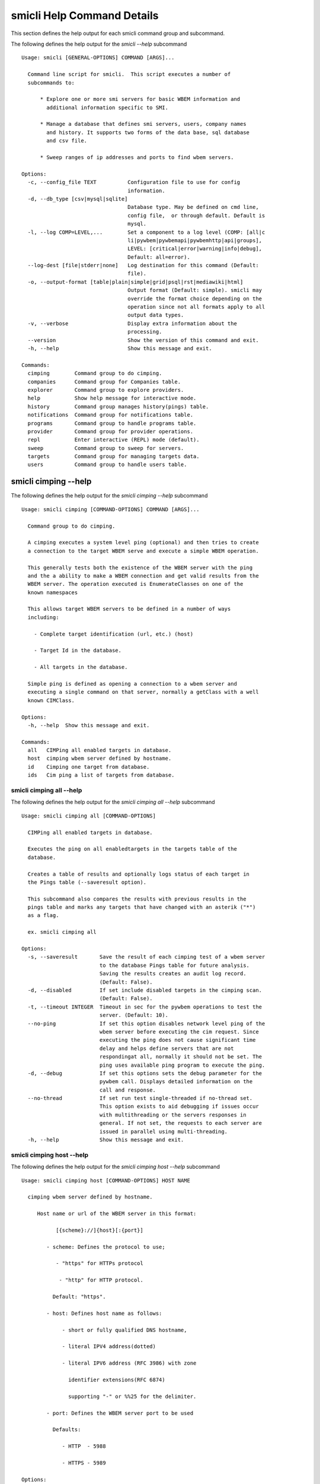 
.. _`smicli Help Command Details`:

smicli Help Command Details
===========================


This section defines the help output for each smicli command group and subcommand.



The following defines the help output for the `smicli  --help` subcommand


::

    Usage: smicli [GENERAL-OPTIONS] COMMAND [ARGS]...

      Command line script for smicli.  This script executes a number of
      subcommands to:

          * Explore one or more smi servers for basic WBEM information and
            additional information specific to SMI.

          * Manage a database that defines smi servers, users, company names
            and history. It supports two forms of the data base, sql database
            and csv file.

          * Sweep ranges of ip addresses and ports to find wbem servers.

    Options:
      -c, --config_file TEXT          Configuration file to use for config
                                      information.
      -d, --db_type [csv|mysql|sqlite]
                                      Database type. May be defined on cmd line,
                                      config file,  or through default. Default is
                                      mysql.
      -l, --log COMP=LEVEL,...        Set a component to a log level (COMP: [all|c
                                      li|pywbem|pywbemapi|pywbemhttp|api|groups],
                                      LEVEL: [critical|error|warning|info|debug],
                                      Default: all=error).
      --log-dest [file|stderr|none]   Log destination for this command (Default:
                                      file).
      -o, --output-format [table|plain|simple|grid|psql|rst|mediawiki|html]
                                      Output format (Default: simple). smicli may
                                      override the format choice depending on the
                                      operation since not all formats apply to all
                                      output data types.
      -v, --verbose                   Display extra information about the
                                      processing.
      --version                       Show the version of this command and exit.
      -h, --help                      Show this message and exit.

    Commands:
      cimping        Command group to do cimping.
      companies      Command group for Companies table.
      explorer       Command group to explore providers.
      help           Show help message for interactive mode.
      history        Command group manages history(pings) table.
      notifications  Command group for notifications table.
      programs       Command group to handle programs table.
      provider       Command group for provider operations.
      repl           Enter interactive (REPL) mode (default).
      sweep          Command group to sweep for servers.
      targets        Command group for managing targets data.
      users          Command group to handle users table.


.. _`smicli cimping --help`:

smicli cimping --help
---------------------



The following defines the help output for the `smicli cimping --help` subcommand


::

    Usage: smicli cimping [COMMAND-OPTIONS] COMMAND [ARGS]...

      Command group to do cimping.

      A cimping executes a system level ping (optional) and then tries to create
      a connection to the target WBEM serve and execute a simple WBEM operation.

      This generally tests both the existence of the WBEM server with the ping
      and the a ability to make a WBEM connection and get valid results from the
      WBEM server. The operation executed is EnumerateClasses on one of the
      known namespaces

      This allows target WBEM servers to be defined in a number of ways
      including:

        - Complete target identification (url, etc.) (host)

        - Target Id in the database.

        - All targets in the database.

      Simple ping is defined as opening a connection to a wbem server and
      executing a single command on that server, normally a getClass with a well
      known CIMClass.

    Options:
      -h, --help  Show this message and exit.

    Commands:
      all   CIMPing all enabled targets in database.
      host  cimping wbem server defined by hostname.
      id    Cimping one target from database.
      ids   Cim ping a list of targets from database.


.. _`smicli cimping all --help`:

smicli cimping all --help
^^^^^^^^^^^^^^^^^^^^^^^^^



The following defines the help output for the `smicli cimping all --help` subcommand


::

    Usage: smicli cimping all [COMMAND-OPTIONS]

      CIMPing all enabled targets in database.

      Executes the ping on all enabledtargets in the targets table of the
      database.

      Creates a table of results and optionally logs status of each target in
      the Pings table (--saveresult option).

      This subcommand also compares the results with previous results in the
      pings table and marks any targets that have changed with an asterik ("*")
      as a flag.

      ex. smicli cimping all

    Options:
      -s, --saveresult       Save the result of each cimping test of a wbem server
                             to the database Pings table for future analysis.
                             Saving the results creates an audit log record.
                             (Default: False).
      -d, --disabled         If set include disabled targets in the cimping scan.
                             (Default: False).
      -t, --timeout INTEGER  Timeout in sec for the pywbem operations to test the
                             server. (Default: 10).
      --no-ping              If set this option disables network level ping of the
                             wbem server before executing the cim request. Since
                             executing the ping does not cause significant time
                             delay and helps define servers that are not
                             respondingat all, normally it should not be set. The
                             ping uses available ping program to execute the ping.
      -d, --debug            If set this options sets the debug parameter for the
                             pywbem call. Displays detailed information on the
                             call and response.
      --no-thread            If set run test single-threaded if no-thread set.
                             This option exists to aid debugging if issues occur
                             with multithreading or the servers responses in
                             general. If not set, the requests to each server are
                             issued in parallel using multi-threading.
      -h, --help             Show this message and exit.


.. _`smicli cimping host --help`:

smicli cimping host --help
^^^^^^^^^^^^^^^^^^^^^^^^^^



The following defines the help output for the `smicli cimping host --help` subcommand


::

    Usage: smicli cimping host [COMMAND-OPTIONS] HOST NAME

      cimping wbem server defined by hostname.

         Host name or url of the WBEM server in this format:

               [{scheme}://]{host}[:{port}]

            - scheme: Defines the protocol to use;

               - "https" for HTTPs protocol

                - "http" for HTTP protocol.

              Default: "https".

            - host: Defines host name as follows:

                 - short or fully qualified DNS hostname,

                 - literal IPV4 address(dotted)

                 - literal IPV6 address (RFC 3986) with zone

                   identifier extensions(RFC 6874)

                   supporting "-" or %%25 for the delimiter.

            - port: Defines the WBEM server port to be used

              Defaults:

                 - HTTP  - 5988

                 - HTTPS - 5989

    Options:
      -n, --namespace TEXT     Namespace for the operation. (Default: root/cimv2).
      -u, --user TEXT          Optional user name for the operation. (Default:
                               smilab).
      -p, --password TEXT      Optional password for the operation. (Default;
                               F00sb4ll).
      -t, --timeout INTEGER    Namespace for the operation. (Default: 10).
      --no-ping BOOLEAN        Disable network ping ofthe wbem server before
                               executing the cim request. (Default: True).
      -d--debug BOOLEAN        Set the debug parameter for the pywbem call.
                               Displays detailed information on the call and
                               response. (Default: False).
      -c--verify_cert BOOLEAN  Request that the client verify the server cert.
                               (Default: False).
      --certfile TEXT          Client certificate file for authenticating with the
                               WBEM server. If option specified the client
                               attempts to execute mutual authentication. Default:
                               Simple authentication).
      --keyfile TEXT           Client private key file for authenticating with the
                               WBEM server. Not required if private key is part of
                               the certfile option. Not allowed if no certfile
                               option. Default: No client key file. Client private
                               key should then be part  of the certfile).
      -h, --help               Show this message and exit.


.. _`smicli cimping id --help`:

smicli cimping id --help
^^^^^^^^^^^^^^^^^^^^^^^^



The following defines the help output for the `smicli cimping id --help` subcommand


::

    Usage: smicli cimping id [COMMAND-OPTIONS] TargetID

      Cimping  one target from database.

      Executes a simple ping against one target wbem servers in the target
      database and returns exit code in accord with response. Exits interactive
      mode and returns exit code corresponding to test result.

      This test sets a cmd line exit code corresponding to the status of a given
      target WBEM Server.

      This subcommand will interactively let user select the TargetID  or use
      the wildcard "?" to request a selection list of target ids.

      ex. smicli cimping 5     smicli cimping ?

    Options:
      -t, --timeout INTEGER  Timeout in sec for the pywbem operations to test the
                             server. (Default: 10).
      --no-ping              If set this option disables network level ping of the
                             wbem server before executing the cim request. Since
                             executing the ping does not cause significant time
                             delay and helps define servers that are not
                             respondingat all, normally it should not be set. The
                             ping uses available ping program to execute the ping.
      -d, --debug            If set this options sets the debug parameter for the
                             pywbem call. Displays detailed information on the
                             call and response.
      -h, --help             Show this message and exit.


.. _`smicli cimping ids --help`:

smicli cimping ids --help
^^^^^^^^^^^^^^^^^^^^^^^^^



The following defines the help output for the `smicli cimping ids --help` subcommand


::

    Usage: smicli cimping ids [COMMAND-OPTIONS] TargetIDs

      Cim ping a list of targets from database.

      Execute simple cim ping against the list of target ids provided for target
      servers in the database defined by each id in the list of ids creates a
      table showing result. The ids can be entered as arguments or by entering
      the wild card "?" as the command argument which will produce a selection
      list of all target ids on the console from which the user can select one
      or more target ids.

      ex. smicli cimping ids 5 8 9     smicli cimping ids ?

    Options:
      -t, --timeout INTEGER  Timeout in sec for the pywbem operations to test the
                             server. (Default: 10).
      --no-ping              If set this option disables network level ping of the
                             wbem server before executing the cim request. Since
                             executing the ping does not cause significant time
                             delay and helps define servers that are not
                             respondingat all, normally it should not be set. The
                             ping uses available ping program to execute the ping.
      -d, --debug            If set this options sets the debug parameter for the
                             pywbem call. Displays detailed information on the
                             call and response.
      -h, --help             Show this message and exit.


.. _`smicli companies --help`:

smicli companies --help
-----------------------



The following defines the help output for the `smicli companies --help` subcommand


::

    Usage: smicli companies [COMMAND-OPTIONS] COMMAND [ARGS]...

      Command group for Companies table.

      Includes commands to view and modify the Companies table in the database.

    Options:
      -h, --help  Show this message and exit.

    Commands:
      add     Add a new company to the the company table.
      delete  Delete a company from the database.
      list    List companies in the database.
      modify  Modify company data in database.


.. _`smicli companies add --help`:

smicli companies add --help
^^^^^^^^^^^^^^^^^^^^^^^^^^^



The following defines the help output for the `smicli companies add --help` subcommand


::

    Usage: smicli companies add [COMMAND-OPTIONS]

      Add a new company to the the company table.

      Creates a new company with the defined company name.

    Options:
      -c, --companyname TEXT  Company name for company to add to table.
      -h, --help              Show this message and exit.


.. _`smicli companies delete --help`:

smicli companies delete --help
^^^^^^^^^^^^^^^^^^^^^^^^^^^^^^



The following defines the help output for the `smicli companies delete --help` subcommand


::

    Usage: smicli companies delete [COMMAND-OPTIONS] CompanyID

      Delete a company from the database.

      Delete the company defined by the command argument from the database. The
      command argument may be either a specific company ID or "?" to generate a
      selection list on the console.

      smicli companies delete ?      # does select list to select company
      to delete from companies table

    Options:
      -n, --no-verify  Verify the deletion before deleting the user.
      -h, --help       Show this message and exit.


.. _`smicli companies list --help`:

smicli companies list --help
^^^^^^^^^^^^^^^^^^^^^^^^^^^^



The following defines the help output for the `smicli companies list --help` subcommand


::

    Usage: smicli companies list [COMMAND-OPTIONS]

      List companies in the database.

      List the parameters of companies in the company table of the database.

    Options:
      -o, --order  Sort output by company name
      -h, --help   Show this message and exit.


.. _`smicli companies modify --help`:

smicli companies modify --help
^^^^^^^^^^^^^^^^^^^^^^^^^^^^^^



The following defines the help output for the `smicli companies modify --help` subcommand


::

    Usage: smicli companies modify [COMMAND-OPTIONS] CompanyID

      Modify company data in database.

      Modifies the company name in the company table of the database.

      The required CompanyID argument can be found by the "company list" command
      or by using "?" as the argument which generates a selection list on the
      console.

      ex. smicli companies modify 13 -c "NewCompany Name"     smicli companies
      modify ? -c " NewCompanyName"

    Options:
      -c, --companyname TEXT  New company name.  [required]
      -n, --no-verify         Disable verification prompt before the modify is
                              executed.
      -h, --help              Show this message and exit.


.. _`smicli explorer --help`:

smicli explorer --help
----------------------



The following defines the help output for the `smicli explorer --help` subcommand


::

    Usage: smicli explorer [COMMAND-OPTIONS] COMMAND [ARGS]...

      Command group to explore providers.

      This group of commands provides the tools for general explore of all
      providers defined in the database.

      The explore queries the providers and generates information on their state
      and status including if active, namespaces, profiles, etc. It also
      normally generates a log of all activity.

      This information is generated by accessing the provider itself.

      These subcommands automatically validates selected data from the server
      against the database and creates an audit log entry for any changes. The
      fields currently tested are:

        * SMIVersion

    Options:
      -h, --help  Show this message and exit.

    Commands:
      all  Explore all targets in database.
      ids  Explore a list of target IDs.


.. _`smicli explorer all --help`:

smicli explorer all --help
^^^^^^^^^^^^^^^^^^^^^^^^^^



The following defines the help output for the `smicli explorer all --help` subcommand


::

    Usage: smicli explorer all [COMMAND-OPTIONS]

      Explore all targets in database.

      Execute the general explore operation on  some or all the providers in the
      database and generate a report on the results.

      This command explores the general characteristics of the server including:

        * Company - From the targets database

        * Product = From the targets database

        * SMI Profiles   - As defined by the server itself

        * Interop Namespace - Ad defined by the server

        * Status - General status (i.e. CIMPing status)

        * Time - Time to execute the tests

      General Server information

      It executes the server requests in parallel mode (multi-threaded) or by
      setting a command line options single thread (if for some reason there is
      an issue with the multithreading)

      It generates a report to the the defined output as a table with the
      formatting defined by the global format option. Default is thread the
      requests speeding up the explore significantly.

      There is an option to ping the server before executing the explore simply
      to speed up the process for servers that are completely not available. The
      default is to ping as the first step.

      ex: smicli explore all

    Options:
      --ping / --no-ping             Ping the the provider as initial step in
                                     test. Default: ping
      --thread / --no-thread         Run test multithreaded.  Much faster. This
                                     option is onlyhere to aid debugging if issues
                                     occur with multithread.Default: thread
      -i, --include-disabled         Include hosts marked disabled in the targets
                                     table.
      -d, --detail [full|brief|all]  Generate full or brief (fewer columns)
                                     report. Full report includes namespaces,
                                     SMI_profiles, etc. (Default: full).
      -h, --help                     Show this message and exit.


.. _`smicli explorer ids --help`:

smicli explorer ids --help
^^^^^^^^^^^^^^^^^^^^^^^^^^



The following defines the help output for the `smicli explorer ids --help` subcommand


::

    Usage: smicli explorer ids [COMMAND-OPTIONS] TargetIDs

      Explore a list of target IDs.

      Execute the explorer on the providers defined by id.  Multiple ids may be
      supplied (ex. id 5 6 7)

      ex: smicli explorer ids 6 7 8     smicli explorer ids ?

    Options:
      --ping / --no-ping             Ping the the provider as initial step in
                                     test. Default: ping
      --thread / --no-thread         Run test multithreaded.  Much faster.
                                     Default: thread
      -d, --detail [full|brief|all]  Generate all or brief (fewer columns)
                                     report(Default: full).
      -h, --help                     Show this message and exit.


.. _`smicli help --help`:

smicli help --help
------------------



The following defines the help output for the `smicli help --help` subcommand


::

    Usage: smicli help [OPTIONS]

      Show help message for interactive mode.

    Options:
      -h, --help  Show this message and exit.


.. _`smicli history --help`:

smicli history --help
---------------------



The following defines the help output for the `smicli history --help` subcommand


::

    Usage: smicli history [COMMAND-OPTIONS] COMMAND [ARGS]...

      Command group manages history(pings) table.

      The history command group processes the database pings table.

      The pings table maintains entries with the results of the ``cimping all
      -s`` subcommand.  Each history entry contains the target id, the timestamp
      for the test, and the results of the test.

      It includes commands to clean the pings table and also to create various
      reports and tables of the history of tests on the WBEM servers in the
      targets table that are stored in the Pings table.

      Because the pings table can be very large, there are subcommands to clean
      entries out of the table based on program id, dates, etc.

      Rather than a simple list subcommand this subcommand includes a number of
      reports to view the table for:

        - changes to status for particular targets.

        - Consolidated history over time periods

        - Snapshots of the full set of entries over periods of time.

    Options:
      -h, --help  Show this message and exit.

    Commands:
      delete    Delete records from pings table.
      list      Display history of pings in database.
      overview  Display overview of pingstable in database.
      timeline  Show history of status changes for IDs.
      weekly    Generate weekly report from ping history.


.. _`smicli history delete --help`:

smicli history delete --help
^^^^^^^^^^^^^^^^^^^^^^^^^^^^



The following defines the help output for the `smicli history delete --help` subcommand


::

    Usage: smicli history delete [COMMAND-OPTIONS]

      Delete records from pings table.

      Delete records from the history(pings) database based on start date and
      end date options and the optional list of targetids provided.

      ex. smicli history delete --startdate 09/09/17 --endate 09/10/17

      Because this could accidently delete all history records, this command
      requires that the user provide both the start date and either the enddate
      or number of days. It makes no assumptions about dates.

      It also requires verification before deleting any records.

    Options:
      -s, --startdate DATE        Start date for pings to be deleted. Format is
                                  dd/mm/yy  [required]
      -e, --enddate DATE          End date for pings to be deleted. Format is
                                  dd/mm/yy
      -n, --numberofdays INTEGER  Alternative to enddate. Number of days to report
                                  from startdate. "enddate" ignored if
                                  "numberofdays" set
      -t, --TargetID INTEGER      Optional targetID. If included, delete ping
                                  records only for the defined targetID and
                                  defined time period. Otherwise all ping records
                                  in the defined time period are deleted.
      -h, --help                  Show this message and exit.


.. _`smicli history list --help`:

smicli history list --help
^^^^^^^^^^^^^^^^^^^^^^^^^^



The following defines the help output for the `smicli history list --help` subcommand


::

    Usage: smicli history list [COMMAND-OPTIONS]

      Display history of pings in database.

      It outputs a table data from the database pings table which may be
      filtered by targets and dates.

      The listing may be filtered a date range with the --startdate, --enddate,
      and --numberofdays options.

      It may also be filtered to only show a selected target WBEM server from
      the targets table with the `--targetid` option

      The output of this subcommand is determined by the `--result` option which
      provides for:

        * `full` - all records defined by the input parameters.

        * `status` - listing records by status (i.e. OK, etc.) and     count of
        records for that status.

        * `%ok` - listing the percentage of records that have 'OK' status and
        the total number of ping records.

        * `count` - count of records within the defined date/time range.

      ex. smicli history list --startdate 09/09/17 --enddate 09/10/17

          smicli history list --startdate 09/09/17 --numberofdays 9 -t 88 -t 91

          smicli history list --startdate 09/09/17 --numberofdays 9 - *

              # list pings for 9 days starting 9 sept 17 for targets

              # selected by user (-t *)

    Options:
      -t, --targetIds TEXT            Get results only for the defined targetIDs.
                                      If the value is "?" a select list is
                                      provided to the console to select the  WBEM
                                      server targetids from the targets table.
      -s, --startdate DATE            Start date for ping records included. Format
                                      is dd/mm/yy where dd and mm are zero padded
                                      (ex. 01) and year is without century (ex.
                                      17).
                                      Default:oldest record
      -e, --enddate DATE              End date for ping records included. Format
                                      is dd/mm/yy where dd and dm are zero padded
                                      (ex. 01) and year is without century (ex.
                                      17).
                                      Default:current datetime
      -n, --numberofdays INTEGER      Alternative to enddate. Number of days to
                                      report from startdate. "enddate" ignored if
                                      "numberofdays" set
      -r [full|changes|status|%ok|count]
                                      Display history records or status info on
                                      records. "full" displays all records,
                                      "changes" displays records that change
                                      status, "status"(default) displays status
                                      summary by target. "%ok" reports percentage
                                      pings OK by Id and total count.
      -h, --help                      Show this message and exit.


.. _`smicli history overview --help`:

smicli history overview --help
^^^^^^^^^^^^^^^^^^^^^^^^^^^^^^



The following defines the help output for the `smicli history overview --help` subcommand


::

    Usage: smicli history overview [COMMAND-OPTIONS]

      Display overview of pingstable in database.

      This subcommand only shows the count of records and the oldest and newest
      record in the pings database, and the number of pings by program.

    Options:
      -h, --help  Show this message and exit.


.. _`smicli history timeline --help`:

smicli history timeline --help
^^^^^^^^^^^^^^^^^^^^^^^^^^^^^^



The following defines the help output for the `smicli history timeline --help` subcommand


::

    Usage: smicli history timeline [COMMAND-OPTIONS]

      Show history of status changes for IDs.

      Generates a report for the defined target IDs and the time period defined
      by the options of the historical status of the defined target ID showing
      just the status  changes.

      Each line in the report is a status change.

    Options:
      -t, --targetIds TEXT        Get results only for the defined targetIDs. If
                                  the value is "?" a select list is provided to
                                  the console to select the  WBEM server targetids
                                  from the targets table.
      -s, --startdate DATE        Start date for ping records included. Format is
                                  dd/mm/yy where dd and mm are zero padded (ex.
                                  01) and year is without century (ex. 17).
                                  Default:oldest record
      -e, --enddate DATE          End date for ping records included. Format is
                                  dd/mm/yy where dd and dm are zero padded (ex.
                                  01) and year is without century (ex. 17).
                                  Default:current datetime
      -n, --numberofdays INTEGER  Alternative to enddate. Number of days to report
                                  from startdate. "enddate" ignored if
                                  "numberofdays" set
      -h, --help                  Show this message and exit.


.. _`smicli history weekly --help`:

smicli history weekly --help
^^^^^^^^^^^^^^^^^^^^^^^^^^^^



The following defines the help output for the `smicli history weekly --help` subcommand


::

    Usage: smicli history weekly [COMMAND-OPTIONS]

      Generate weekly report from ping history.

      Generates the report normally emailed for the smi lab status.

      This subcommand generates a report on the status of each target id in the
      targets table filtered by the --date parameter. It generates a summary of
      the status for the current day, for the previous week and for the total
      program.

      The --date is optional. Normally the report is generated for the week
      ending at the time the report is generated but the --date pararameter
      allows the report to be generated for previous dates.

      This report includes percentage OK for each target for today, this week,
      and the program and overall information on the target (company, product,
      SMIversion, contacts.)

      The error codes are documented in the online documentation.

    Options:
      -d, --date DATE   Optional date to be used as basis for report in form
                        dd/mm/yy. Default is today. This option allows reports to
                        be generated for previous periods.
      -o, --order TEXT  Sort order of the columns for the report output.  This can
                        be any of the column headers (case independent). Default:
                        Company
      -d, --disabled    Show disabled targets. Otherwise only targets that are set
                        Enabled in the database are shown.(Default:Do not show
                        disabled targets).
      -h, --help        Show this message and exit.


.. _`smicli notifications --help`:

smicli notifications --help
---------------------------



The following defines the help output for the `smicli notifications --help` subcommand


::

    Usage: smicli notifications [COMMAND-OPTIONS] COMMAND [ARGS]...

      Command group for notifications table.

      Includes commands to list and modify the Companies table in the database.

      This is largely an inernal table that keeps track of notifications make
      There is nothing to be done except to list notifications made and to clean
      up the table.

    Options:
      -h, --help  Show this message and exit.

    Commands:
      delete  Delete records from notifications file.
      list    List Notifications in the database.
      stats   Get stats on pings in database.


.. _`smicli notifications delete --help`:

smicli notifications delete --help
^^^^^^^^^^^^^^^^^^^^^^^^^^^^^^^^^^



The following defines the help output for the `smicli notifications delete --help` subcommand


::

    Usage: smicli notifications delete [COMMAND-OPTIONS]

      Delete records from notifications file.

      Delete records from the notifications file based on start date and end
      date options and the optional list of target ids provided.

      ex. smicli notifications delete --startdate 09/09/17 --endate 09/10/17

      Because this could accidently delete all history records, this command
      specifically requires that the user provide both the start date and either
      the enddate or number of days. It makes no assumptions about dates.

      It also requires verification before deleting any records.

    Options:
      -s, --startdate DATE        Start date for pings to be deleted. Format is
                                  dd/mm/yy  [required]
      -e, --enddate DATE          End date for pings to be deleted. Format is
                                  dd/mm/yy  [required]
      -n, --numberofdays INTEGER  Alternative to enddate. Number of days to report
                                  from startdate. "enddate" ignored if
                                  "numberofdays" set
      -t, --TargetID INTEGER      Optional targetID. If included, delete ping
                                  records only for the defined targetID. Otherwise
                                  all ping records in the defined time period are
                                  deleted.
      -h, --help                  Show this message and exit.


.. _`smicli notifications list --help`:

smicli notifications list --help
^^^^^^^^^^^^^^^^^^^^^^^^^^^^^^^^



The following defines the help output for the `smicli notifications list --help` subcommand


::

    Usage: smicli notifications list [COMMAND-OPTIONS]

      List Notifications in the database.

      List notifications for a date range and optionally a company or user.

    Options:
      -i, --targetIDs INTEGER     Optional list of ids. If not supplied, all ids
                                  are used.
      -s, --startdate DATE        Start date for ping records included. Format is
                                  dd/mm/yy where dd and mm are zero padded (ex.
                                  01) and year is without century (ex. 17).
                                  Default is oldest record
      -e, --enddate DATE          End date for ping records included. Format is
                                  dd/mm/yy where dd and dm are zero padded (ex.
                                  01) and year is without century (ex. 17).
                                  Default is current datetime
      -n, --numberofdays INTEGER  Alternative to enddate. Number of days to report
                                  from startdate. "enddate" ignored if
                                  "numberofdays" set
      -u, --UserId INTEGER        Get results only for the defined userID
      -S--summary                 If set only a summary is generated.
      -h, --help                  Show this message and exit.


.. _`smicli notifications stats --help`:

smicli notifications stats --help
^^^^^^^^^^^^^^^^^^^^^^^^^^^^^^^^^



The following defines the help output for the `smicli notifications stats --help` subcommand


::

    Usage: smicli notifications stats [COMMAND-OPTIONS]

      Get stats on pings in database.

      This subcommand only shows the count of records and the oldest and newest
      record in the pings database

      TODO we need to grow this output to more statistical information

    Options:
      -h, --help  Show this message and exit.


.. _`smicli programs --help`:

smicli programs --help
----------------------



The following defines the help output for the `smicli programs --help` subcommand


::

    Usage: smicli programs [COMMAND-OPTIONS] COMMAND [ARGS]...

      Command group to handle programs table.

      The programs table defines programs in terms of start and end dates so
      that other commands can use specific programs to manage their tables.
      Normally a program is one year long and includes it start date, end date,
      and a program name.

      There are subcommands to create,modify, delete program entries and a list
      command that shows all entries in the table.

    Options:
      -h, --help  Show this message and exit.

    Commands:
      add      Add new program to the database.
      current  Get info on current program.
      delete   Delete a program from the database.
      list     List programs in the database.


.. _`smicli programs add --help`:

smicli programs add --help
^^^^^^^^^^^^^^^^^^^^^^^^^^



The following defines the help output for the `smicli programs add --help` subcommand


::

    Usage: smicli programs add [COMMAND-OPTIONS]

      Add new program to the database.

    Options:
      -s, --startdate DATE    Start date for program. Format is dd/mm/yy where dd
                              and mm are zero padded (ex. 01) and year is without
                              century (ex. 17). This option is optional and if not
                              supplied the day after the end of the latest program
                              will be selected.
      -e, --enddate DATE      End date for program. Format is dd/mm/yy where dd
                              and mm are zero padded (ex. 01) and year is without
                              century (ex. 17). This field is optional and if not
                              defined on the command line 12 montsh - 1 day after
                              the start date will be used as the end date.
      -p, --programname TEXT  Descriptive name for program  [required]
      -h, --help              Show this message and exit.


.. _`smicli programs current --help`:

smicli programs current --help
^^^^^^^^^^^^^^^^^^^^^^^^^^^^^^



The following defines the help output for the `smicli programs current --help` subcommand


::

    Usage: smicli programs current [COMMAND-OPTIONS]

      Get info on current program.

      Search database for current program and display info on this program

    Options:
      -h, --help  Show this message and exit.


.. _`smicli programs delete --help`:

smicli programs delete --help
^^^^^^^^^^^^^^^^^^^^^^^^^^^^^



The following defines the help output for the `smicli programs delete --help` subcommand


::

    Usage: smicli programs delete [COMMAND-OPTIONS] ProgramID

      Delete a program from the database.

      Delete the program defined by the command argument from the database. The
      ProgramID is the database id field that is displayed with the "programs
      list" command.  The programId to delete can be input directly, or selected
      from a list of programs by entering the character "?" generates a
      selection list.

      Example:    smicli programs delete ?

    Options:
      -n, --no-verify  Do not verify the deletion before deleting the program.
      -h, --help       Show this message and exit.


.. _`smicli programs list --help`:

smicli programs list --help
^^^^^^^^^^^^^^^^^^^^^^^^^^^



The following defines the help output for the `smicli programs list --help` subcommand


::

    Usage: smicli programs list [COMMAND-OPTIONS]

      List programs in the database.

    Options:
      -h, --help  Show this message and exit.


.. _`smicli provider --help`:

smicli provider --help
----------------------



The following defines the help output for the `smicli provider --help` subcommand


::

    Usage: smicli provider [COMMAND-OPTIONS] COMMAND [ARGS]...

      Command group for provider operations.

      This group of commands provides commands to query the providers defined by
      entries in the targets database.  This includes subcommands like ping, get
      basic info, get namespace info, get profile information. for individual
      providers.

      It differs from the explore group in that it provides tools to process
      individual providers in the database rather than try to explore the entire
      set of providers.  It also allows many more operations against the
      individual provider.

    Options:
      -h, --help  Show this message and exit.

    Commands:
      classes     Find all classes that match CLASSNAME.
      info        Display general info for the provider.
      interop     Display interop namespace for the provider.
      namespaces  Display public namespaces for the provider.
      ping        Ping the provider defined by targetid.
      profiles    Display registered profiles for provider.


.. _`smicli provider classes --help`:

smicli provider classes --help
^^^^^^^^^^^^^^^^^^^^^^^^^^^^^^



The following defines the help output for the `smicli provider classes --help` subcommand


::

    Usage: smicli provider classes [COMMAND-OPTIONS] TargetID

      Find all classes that match CLASSNAME.

      Find all class names in the namespace(s) of the defined
      proovider(WBEMServer) that match the CLASSNAME regular expression
      argument. The CLASSNAME argument may be either a complete classname or a
      regular expression that can be matched to one or more classnames. To limit
      the filter to a single classname, terminate the classname with $.

      The TargetID defines a single provider (See targets table). It may be
      picked from a list by entering "?".

      The regular expression is anchored to the beginning of CLASSNAME and is
      case insensitive. Thus pywbem_ returns all classes that begin with
      PyWBEM_, pywbem_, etc.

      TODO: Add option to limit to single namespace

    Options:
      -c, --classname CLASSNAME regex
                                      Regex that filters the classnames to return
                                      only those that match the regex. This is a
                                      case insensitive, anchored regex. Thus,
                                      "CIM_" returns all classnames that start
                                      with "CIM_". To return an exact classname
                                      append "$" to the classname
      -s, --summary                   Return only the count of classes in the
                                      namespace(s)
      -n, --namespace <name>          Namespace to use for this operation. If not
                                      defined all namespaces are used
      -h, --help                      Show this message and exit.


.. _`smicli provider info --help`:

smicli provider info --help
^^^^^^^^^^^^^^^^^^^^^^^^^^^



The following defines the help output for the `smicli provider info --help` subcommand


::

    Usage: smicli provider info [COMMAND-OPTIONS] TargetID

      Display general info for the provider.

      The TargetID defines a single provider (See targets table). It may be
      picked from a list or by entering "?".

      The company options allows searching by company name in the provider base.

    Options:
      -h, --help  Show this message and exit.


.. _`smicli provider interop --help`:

smicli provider interop --help
^^^^^^^^^^^^^^^^^^^^^^^^^^^^^^



The following defines the help output for the `smicli provider interop --help` subcommand


::

    Usage: smicli provider interop [COMMAND-OPTIONS] TargetID

      Display interop namespace for the provider.

      The TargetID defines a single provider (See targets table). It may be
      picked from a list by entering "?".

      The company options allows searching by company name in the provider base.

    Options:
      -h, --help  Show this message and exit.


.. _`smicli provider namespaces --help`:

smicli provider namespaces --help
^^^^^^^^^^^^^^^^^^^^^^^^^^^^^^^^^



The following defines the help output for the `smicli provider namespaces --help` subcommand


::

    Usage: smicli provider namespaces [COMMAND-OPTIONS] TargetID

      Display public namespaces for the provider.

      The TargetID for the provider can be entered directly or by using the
      interactive feature (entering "?" for the targetid  to pick the TargetID
      from a list.

      ex. smicli provider namespaces ?

    Options:
      -h, --help  Show this message and exit.


.. _`smicli provider ping --help`:

smicli provider ping --help
^^^^^^^^^^^^^^^^^^^^^^^^^^^



The following defines the help output for the `smicli provider ping --help` subcommand


::

    Usage: smicli provider ping [COMMAND-OPTIONS] TargetID

      Ping the provider defined by targetid.

      The TargetID defines a single provider (See targets table). It may be
      entered as an argument or picked from a list by entering "?" as the
      TargetID argument.

      The company options allows searching by company name in the provider base.

    Options:
      --timeout INTEGER  Timeout for the ping in seconds. (Default 2).
      -h, --help         Show this message and exit.


.. _`smicli provider profiles --help`:

smicli provider profiles --help
^^^^^^^^^^^^^^^^^^^^^^^^^^^^^^^



The following defines the help output for the `smicli provider profiles --help` subcommand


::

    Usage: smicli provider profiles [COMMAND-OPTIONS] TargetID

      Display registered profiles for provider.

      The TargetID defines a single provider (See targets table). It may be
      picked from a list by entering "?".

      The other options allow the selection of a subset of the profiles from the
      server by organization name, profile name, or profile version.

      ex. smicli provider profiles 4 -o SNIA

    Options:
      -o, --organization TEXT  Optionally specify organization for the profiles
      -n, --name TEXT          Optionally specify name for the profiles
      -v, --version TEXT       Optionally specify versionfor the profiles
      -h, --help               Show this message and exit.


.. _`smicli repl --help`:

smicli repl --help
------------------



The following defines the help output for the `smicli repl --help` subcommand


::

    Usage: smicli repl [OPTIONS]

      Enter interactive (REPL) mode (default).

      This subcommand enters the interactive mode where subcommands can be
      executed without exiting the progarm and loads any existing command
      history file.

    Options:
      -h, --help  Show this message and exit.


.. _`smicli sweep --help`:

smicli sweep --help
-------------------



The following defines the help output for the `smicli sweep --help` subcommand


::

    Usage: smicli sweep [COMMAND-OPTIONS] COMMAND [ARGS]...

      Command group to sweep for servers.

      Sweeping for servers involves pinging in one form or another possible
      ip/port combinations to find open ports.

      This group sweeps servers in a defined range looking for open WBEMServers.

    Options:
      -h, --help  Show this message and exit.

    Commands:
      nets  Execute sweep on the ip/port combinations defined by the --subnet...


.. _`smicli sweep nets --help`:

smicli sweep nets --help
^^^^^^^^^^^^^^^^^^^^^^^^



The following defines the help output for the `smicli sweep nets --help` subcommand


::

    sweep_group
    Usage: smicli sweep nets [COMMAND-OPTIONS]

      Execute sweep on the ip/port combinations defined by the --subnet and
      --port options

    Options:
      -s, --subnet TEXT             IP subnets to scan (ex. 10.1.132). One subnet
                                    per option Each subnet string is itself a
                                    definition that consists of period separated
                                    octets that are used to create the individual
                                    ip addresses to be tested:   * Integers: Each
                                    integer is in the range 0-255       ex.
                                    10.1.2.9   * Octet range definition: A range
                                    expansion is in the      form: int-int which
                                    defines the mininum and maximum       values
                                    for that octet (ex 10.1.132-134) or   *
                                    Integer lists: A range list is in the form:
                                    int,int,int
                                         and defines the set of values
                                    for that octet. Missing octet definitions are
                                    expanded to the value range defined by the min
                                    and max octet value parameters All octets of
                                    the ip address can use any of the 3
                                    definitions.
                                    Examples: 10.1.132,134 expands to
                                    addresses in 10.1.132 and 10.1.134. where the
                                    last octet is the range 1 to 254  [required]
      -p, --port INTEGER RANGE      Port(s) to test. This argument may be define
                                    multiple  ports. Ex. -p 5988 -p 5989.
                                    Default=5989
      -t, --scantype [tcp|syn|all]  Set scan type: %s. Some scan types require
                                    privilege mode. (Default: tcp.)
      -m INTEGER RANGE              Minimum expanded value for any octet that is
                                    not specifically included in a net definition.
                                    Default = 1
      -M INTEGER RANGE              Maximum expanded value for any octet that is
                                    not specifically included in a net definition.
                                    Default = 254
      -D, --dryrun                  Display list of systems/ports to be scanned
                                    but do not  scan. This is a diagnostic tool
                                    (Default: False.)
      --no_threads                  Disable multithread scan.  This should only be
                                    used if there are issues with the multithread
                                    scan. It is MUCH  slower. (Default: False.)
      -h, --help                    Show this message and exit.


.. _`smicli targets --help`:

smicli targets --help
---------------------



The following defines the help output for the `smicli targets --help` subcommand


::

    Usage: smicli targets [COMMAND-OPTIONS] COMMAND [ARGS]...

      Command group for managing targets data.

      This command group enables operations for viewing and management of data
      on the target providers as defined in a database.

      The targets database defines the providers to be pinged, tested, etc.
      including all information to access the provider and links to other data
      such as company, etc.

    Options:
      -h, --help  Show this message and exit.

    Commands:
      delete   Delete a target record from the targets table.
      disable  Disable a provider from scanning.
      fields   Display field names in targets database.
      get      Display details of single database target.
      info     Show target database config information
      list     Display the entries in the targets database.
      modify   Modify fields in a target database record.
      new      Add a new target data base record.


.. _`smicli targets delete --help`:

smicli targets delete --help
^^^^^^^^^^^^^^^^^^^^^^^^^^^^



The following defines the help output for the `smicli targets delete --help` subcommand


::

    Usage: smicli targets delete [COMMAND-OPTIONS] TargetID

      Delete a target record from the targets table.

      The TargetID is a required argument and defines the database id for the
      target wbem server. This argument may be entered as a single integer or by
      entering the character "?" for Target ID to select the target from a list
      presented.

      The new target is permanently deleted from the target table in the
      database.

    Options:
      -n, --no-verify  Disable verification prompt before the delete is executed.
      -h, --help       Show this message and exit.


.. _`smicli targets disable --help`:

smicli targets disable --help
^^^^^^^^^^^^^^^^^^^^^^^^^^^^^



The following defines the help output for the `smicli targets disable --help` subcommand


::

    Usage: smicli targets disable [COMMAND-OPTIONS] TargetID

      Disable a provider from scanning. This changes the database.

      The TargetID is a required argument and defines the database id for the
      target wbem server. This argument may be entered as a single integer or by
      entering the character "?" for Target ID to select the target from a list
      presented.

    Options:
      -e, --enable     Enable the Target if it is disabled.
      -N, --no_verify  Disable verification prompt before the change is executed.
      -h, --help       Show this message and exit.


.. _`smicli targets fields --help`:

smicli targets fields --help
^^^^^^^^^^^^^^^^^^^^^^^^^^^^



The following defines the help output for the `smicli targets fields --help` subcommand


::

    Usage: smicli targets fields [COMMAND-OPTIONS]

      Display field names in targets database.

    Options:
      -h, --help  Show this message and exit.


.. _`smicli targets get --help`:

smicli targets get --help
^^^^^^^^^^^^^^^^^^^^^^^^^



The following defines the help output for the `smicli targets get --help` subcommand


::

    Usage: smicli targets get [COMMAND-OPTIONS] TargetID

      Display details of single database target.

      The TargetID is a required argument and defines the database id for the
      target wbem server. This argument may be entered as a single integer or by
      entering the character "?" for Target ID to select the target from a list
      presented.

      ex. smicli target get  ?

    Options:
      -h, --help  Show this message and exit.


.. _`smicli targets info --help`:

smicli targets info --help
^^^^^^^^^^^^^^^^^^^^^^^^^^



The following defines the help output for the `smicli targets info --help` subcommand


::

    Usage: smicli targets info [COMMAND-OPTIONS]

      Show target database config information

    Options:
      -h, --help  Show this message and exit.


.. _`smicli targets list --help`:

smicli targets list --help
^^^^^^^^^^^^^^^^^^^^^^^^^^



The following defines the help output for the `smicli targets list --help` subcommand


::

    Usage: smicli targets list [COMMAND-OPTIONS]

      Display the entries in the targets database.

    Options:
      -f, --fields FIELDNAME  Define specific fields for output. TargetID always
                              included. Multiple fields can be specified by
                              repeating the option. (Default: predefined list of
                              fields).
                              Enter: "-f ?" to interactively select
                              fields for display.
                              Ex. "-f TargetID -f CompanyName"
      -d, --disabled          Show disabled targets. Otherwise only targets that
                              are set enabled in the database are
                              shown.(Default:Do not show disabled targets).
      -o, --order FIELDNAME   Sort by the defined field name. Names are viewed
                              with the targets fields subcommand or "-o ?" to
                              interactively select field for sort
      -h, --help              Show this message and exit.


.. _`smicli targets modify --help`:

smicli targets modify --help
^^^^^^^^^^^^^^^^^^^^^^^^^^^^



The following defines the help output for the `smicli targets modify --help` subcommand


::

    Usage: smicli targets modify [COMMAND-OPTIONS] TargetID

      Modify fields in a target database record.

      This subcommand changes the database permanently. It allows the user to
      verify all changes before they are committed to the database. All changes
      to the database are recorded in the audit log including both the original
      and new values. Values to be changed are defined by command line options.

      The TargetID is a required argument and defines the database id for the
      target wbem server. This argument may be entered as a single integer or by
      entering the character "?" for Target ID to select the target from a list
      presented.

      Not all fields are defined for modification. Today the fields of
      SMIVersion, CimomVersion, NotifyUsers and Notify cannot be modified with
      this subcommand.

      Example:   smicli targets modify ? --ipaddress 10.2.3.4 --port 5988
      --protocol https

    Options:
      -a, --all                       If set, presents each field with a prompt
                                      and requests input. Hit enter to bypass or
                                      enter new value for each field.
      --ipaddress TEXT                Modify the IP address if this option is
                                      included.
      --protocol [http|https]         Modify the protocol string if this option is
                                      included.
      --port TEXT                     Modify the port field. This should be
                                      consistent with the protocol field.
                                      Normally port 5988 is http protocol and 5989
                                      is https
      --principal TEXT                Modify the Principal field.
      --credential TEXT               Modify the Credential field.
      --smiversion TEXT               Modify the the smiversion field.
      --product TEXT                  Modify the the Product field.
      --interopnamespace TEXT         Modify the InteropNamespace field with a new
                                      interop namespace.
      --namespace TEXT                Modify the namespace field with a new
                                      namespace.
      --cimonversion TEXT             Modify the cimomversion field with a new
                                      namespace.
      --companyid TEXT                Modify the companyID field with the correct
                                      ID from the Company Table. Entering "?" into
                                      this field enables the interactive display
                                      of companies for selection of the company id
      --scanenabled [Enabled|Disabled]
                                      Modify the ScanEnabled field if this option
                                      is included.
      --notifyusers [Enabled|Disabled]
                                      Modify the ScanEnabled field if this option
                                      is included.
      -N, --no_verify                 Disable verification prompt before the
                                      change is executed.
      -h, --help                      Show this message and exit.


.. _`smicli targets new --help`:

smicli targets new --help
^^^^^^^^^^^^^^^^^^^^^^^^^



The following defines the help output for the `smicli targets new --help` subcommand


::

    Usage: smicli targets new [COMMAND-OPTIONS]

      Add a new target data base record.

      This allows the user to define all of the fields in a target to add a new
      target to the table.

      The syntax of the fields is generally validated but please be careful
      since the validation is primitive.

      The new target is permanently added to the target table

    Options:
      --template TEXT  Target record to use as input data for new target.
                       [required]
      -h, --help       Show this message and exit.


.. _`smicli users --help`:

smicli users --help
-------------------



The following defines the help output for the `smicli users --help` subcommand


::

    Usage: smicli users [COMMAND-OPTIONS] COMMAND [ARGS]...

      Command group to handle users table.

      Includes subcommands to list entries in the database users table and to
      create, modify, delete specific entries.

    Options:
      -h, --help  Show this message and exit.

    Commands:
      activate  Activate or deactivate multiple users.
      add       Add a new user in the user table.
      delete    Delete a user from the database.
      fields    Display field names in users database.
      list      List users in the database users table.
      modify    Modify fields of a user in the user database.


.. _`smicli users activate --help`:

smicli users activate --help
^^^^^^^^^^^^^^^^^^^^^^^^^^^^



The following defines the help output for the `smicli users activate --help` subcommand


::

    Usage: smicli users activate [COMMAND-OPTIONS] UserIDs

      Activate or deactivate multiple users.

      This sets the users defined by the userids argument to either active or
      inactive.  When a user is inactive they are no longer shown in tables that
      involve user information such as the weekly report.

      The users to be activated or deactivated may be specified by a) specific
      user ids, b) the interactive mode option, or c) using '?' as the user id
      argument which also initiates the interactive mode options.

      Each user selected activated separately and users already in the target
      state are bypassed. If the --no-verify option is not set each user to be
      changed causes a verification request before the change.

      Examples:     smicli users activate ? --inactive  # list all users for
      select and                                         # deactivate the
      selected users     smicli user activate ? --active -c ? # first creates
      selection list                                          # to select
      company. Then                                          # creates select
      list for that                                          # company and
      activates the                                          # selected users.

    Options:
      --active / --inactive      Set the active/inactive state in the database for
                                 this user. Default is to attempt set user to
                                 inactive.
      -n, --no-verify            Disable verification prompt before the operation
                                 is executed.
      -c, --companyid COMPANYID  Limit the list of users from which to select by
                                 the companyid provided
      -h, --help                 Show this message and exit.


.. _`smicli users add --help`:

smicli users add --help
^^^^^^^^^^^^^^^^^^^^^^^



The following defines the help output for the `smicli users add --help` subcommand


::

    Usage: smicli users add [COMMAND-OPTIONS]

      Add a new user in the user table.

      Creates a new user with the defined parameters for the company defined by
      the required parameter companyID.

      Verification that the operation is correct is requested before the change
      is executed unless the `--no-verify' parameter is set.

      Examples:

      smicli users add -f John -l Malia -e jm@blah.com -c ?

         Defines a new user with name and email defined after using select list
         to get companyID of the user. A prompt for verification is presented
         before the database is changed.

    Options:
      -f, --firstname TEXT  User first name.  [required]
      -l, --lastname TEXT   User last name  [required]
      -e, --email TEXT      User email address.  [required]
      -c, --companyID TEXT  CompanyID for the company attached to this user. Enter
                            ? to use selection list to get company id  [required]
      --inactive            Set the active/inactive state in the database for this
                            user. An inactive user is ignored. Default is active
      --disable             Disable notifications in the database for this user.
                            Default is enabled
      -N, --no_verify       Disable verification prompt before the change is
                            executed.
      -h, --help            Show this message and exit.


.. _`smicli users delete --help`:

smicli users delete --help
^^^^^^^^^^^^^^^^^^^^^^^^^^



The following defines the help output for the `smicli users delete --help` subcommand


::

    Usage: smicli users delete [COMMAND-OPTIONS] UserID

      Delete a user from the database.

      Delete the user defined by the subcommand argument from the database.

      The user to be deleted may be specified by a) specific user id, b) using
      '?' as the user id argument which also initiates the interactive mode
      options

      Examples:

        smicli delete 85   smicli delete ?

    Options:
      -n, --no-verify  Disable verification prompt before the delete is executed.
      -h, --help       Show this message and exit.


.. _`smicli users fields --help`:

smicli users fields --help
^^^^^^^^^^^^^^^^^^^^^^^^^^



The following defines the help output for the `smicli users fields --help` subcommand


::

    Usage: smicli users fields [COMMAND-OPTIONS]

      Display field names in users database.

      Example:

          smicli users list fields

    Options:
      -h, --help  Show this message and exit.


.. _`smicli users list --help`:

smicli users list --help
^^^^^^^^^^^^^^^^^^^^^^^^



The following defines the help output for the `smicli users list --help` subcommand


::

    Usage: smicli users list [COMMAND-OPTIONS]

      List users in the database users table.

      Lists the information on users in the users table  in a table format, one
      user per row. Options allow selecting specific fields of the table (the
      fields in the table can be viewed with the fields subcommand) and ordering
      the ouput with a field name.  Unless the --disabled option is set, only
      active users are shown in the output.

      The --companyid option allows selecting only users for a particular
      company for the list.

      The default field list is:

          UserID, FirstName, Lastname, Email, CompanyName, Active, Notify

      Examples:

        smicli users list    # default list of all users

        smicli users list -c ?  # Presents a list of companies for user to
        # select a company and then lists users for                           #
        that company

        smicli users list -f Email -o Email   # list with UserId and Email
        fields                                         # in output table.

    Options:
      -f, --fields FIELDNAME     Define specific fields for output. UserID always
                                 included. Multiple fields can be specified by
                                 repeating the option. (Default: predefined list
                                 of fields).
                                 Enter: "-f ?" to interactively select
                                 fields for display.
                                 Ex. "-f UserID -f
                                 CompanyName"
      -d, --disabled             Include disabled users. Otherwise only users that
                                 are set enabled in the database are
                                 shown.(Default:Do not show disabled users).
      -o, --order FIELDNAME      Sort by the defined field name. Names are viewed
                                 with the targets fields subcommand or "-o ?" to
                                 interactively select field for sort
      -c, --companyid COMPANYID  Filter the list to just users with the defined
                                 companyID. This field may be selected
                                 interactively by entering "?".
      -h, --help                 Show this message and exit.


.. _`smicli users modify --help`:

smicli users modify --help
^^^^^^^^^^^^^^^^^^^^^^^^^^



The following defines the help output for the `smicli users modify --help` subcommand


::

    Usage: smicli users modify [COMMAND-OPTIONS] UserID

      Modify fields of a user in the user database.

      This allows modifications of the fields for a particular specified by the
      user id on input.

      The user to be modified may be specified by a) specific user id, b) the
      interactive mode option, or c) using '?' as the user id argument which
      also initiates the interactive mode options

      ex. smicli users modify 9 -n fred # changes the first name of the user
      with user id 9.

    Options:
      -f, --firstname TEXT     User first name.
      -l, --lastname TEXT      User last name
      -e, --email TEXT         User email address.
      -c, --CompanyID INTEGER  CompanyID for the company attached to this user
      --no_notifications       Disable the notify state in the database for this
                               user if this flag set.
      -n, --no-verify          Disable verification prompt before the change is
                               executed.
      -h, --help               Show this message and exit.

